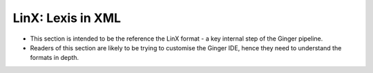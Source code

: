 ==================
LinX: Lexis in XML
==================

* This section is intended to be the reference the LinX format - a key internal step of the Ginger pipeline. 

* Readers of this section are likely to be trying to customise the Ginger IDE, hence they need to understand the formats in depth.

